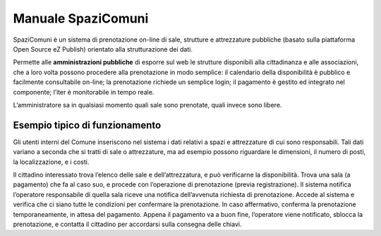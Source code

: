 
.. _h766e223b2e196b6445512714457612d:

Manuale SpaziComuni
*******************

SpaziComuni è un sistema di prenotazione on-line di sale, strutture e attrezzature pubbliche (basato sulla piattaforma Open Source eZ Publish) orientato alla strutturazione dei dati. 

Permette alle \ |STYLE0|\  di esporre sul web le strutture disponibili alla cittadinanza e alle associazioni, che a loro volta possono procedere alla prenotazione in modo semplice: il calendario della disponibilità è pubblico e facilmente consultabile on-line; la prenotazione richiede un semplice login; il pagamento è gestito ed integrato nel componente; l’iter è monitorabile in tempo reale.

L’amministratore sa in qualsiasi momento quali sale sono prenotate, quali invece sono libere.

.. _h59626249a40664f615e03447347d68:

Esempio tipico di funzionamento
===============================

Gli utenti interni del Comune inseriscono nel sistema i dati relativi a spazi e attrezzature di cui sono responsabili. Tali dati variano a seconda che si tratti di sale o attrezzature, ma ad esempio possono riguardare le dimensioni, il numero di posti, la localizzazione, e i costi.

Il cittadino interessato trova l’elenco delle sale e dell’attrezzatura, e può verificarne la disponibilità. Trova una sala (a pagamento) che fa al caso suo, e procede con l’operazione di prenotazione (previa registrazione). Il sistema notifica l’operatore responsabile di quella sala riceve una notifica dell’avvenuta richiesta di prenotazione. Accede al sistema e verifica che ci siano tutte le condizioni per confermare la prenotazione. In caso affermativo, conferma la prenotazione temporaneamente, in attesa del pagamento. Appena il pagamento va a buon fine, l’operatore viene notificato, sblocca la prenotazione, e contatta il cittadino per accordarsi sulla consegna delle chiavi.


.. bottom of content


.. |STYLE0| replace:: **amministrazioni pubbliche**
